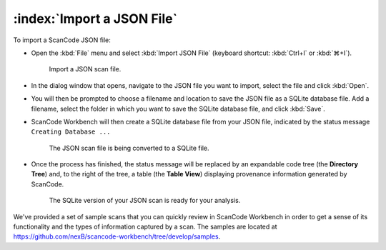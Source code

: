 ==============================================
:index:`Import a JSON File`
==============================================

To import a ScanCode JSON file:

* Open the :kbd:`File` menu and select :kbd:`Import JSON File` (keyboard shortcut:
  :kbd:`Ctrl+I` or :kbd:`⌘+I`).

  .. figure:: data/import-json-cropped.png
     :class: with-border
     :width: 600px

     ..

     Import a JSON scan file.

* In the dialog window that opens, navigate to the JSON file you want to import, select the
  file and click :kbd:`Open`.
* You will then be prompted to choose a filename and location to save the JSON file as a SQLite
  database file.  Add a filename, select the folder in which you want to save the SQLite database
  file, and click :kbd:`Save`.
* ScanCode Workbench will then create a SQLite database file from your JSON file, indicated by
  the status message ``Creating Database ...``

  .. figure:: data/creating-database.png
     :class: with-border
     :width: 600px

     ..

     The JSON scan file is being converted to a SQLite file.

* Once the process has finished, the status message will be replaced by an expandable code tree
  (the **Directory Tree**) and, to the right of the tree, a table (the **Table View**) displaying
  provenance information generated by ScanCode.

  .. figure:: data/initial_load.png
     :class: with-border
     :width: 600px

     ..

     The SQLite version of your JSON scan is ready for your analysis.

We've provided a set of sample scans that you can quickly review in ScanCode Workbench in order
to get a sense of its functionality and the types of information captured by a scan.  The samples
are located at `https://github.com/nexB/scancode-workbench/tree/develop/samples <https://github.com/nexB/scancode-workbench/tree/develop/samples>`_.
